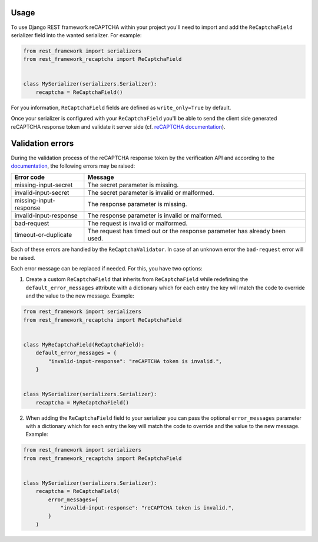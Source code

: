 Usage
=====

To use Django REST framework reCAPTCHA within your project you'll need to
import and add the ``ReCaptchaField`` serializer field into the wanted
serializer. For example:

.. code-block:: python

    from rest_framework import serializers
    from rest_framework_recaptcha import ReCaptchaField


    class MySerializer(serializers.Serializer):
        recaptcha = ReCaptchaField()

For you information, ``ReCaptchaField`` fields are defined as
``write_only=True`` by default.

Once your serializer is configured with your ``ReCaptchaField`` you'll be able to
send the client side generated reCAPTCHA response token and validate it
server side (cf. `reCAPTCHA documentation <https://developers.google.com/recaptcha/docs/verify>`_).

Validation errors
=================

During the validation process of the reCAPTCHA response token by the
verification API and according to the `documentation`_, the following errors
may be raised:

.. _documentation: https://developers.google.com/recaptcha/docs/verify#error-code-reference

======================  ==========================================================================
Error code              Message
======================  ==========================================================================
missing-input-secret    The secret parameter is missing.
invalid-input-secret    The secret parameter is invalid or malformed.
missing-input-response  The response parameter is missing.
invalid-input-response  The response parameter is invalid or malformed.
bad-request             The request is invalid or malformed.
timeout-or-duplicate    The request has timed out or the response parameter has already been used.
======================  ==========================================================================

Each of these errors are handled by the ``ReCaptchaValidator``. In case of an
unknown error the ``bad-request`` error will be raised.

Each error message can be replaced if needed. For this, you have two options:

1. Create a custom ``ReCaptchaField`` that inherits from ``ReCaptchaField``
   while redefining the ``default_error_messages`` attribute with a dictionary
   which for each entry the key will match the code to override and the value
   to the new message. Example:

.. code-block:: python

    from rest_framework import serializers
    from rest_framework_recaptcha import ReCaptchaField


    class MyReCaptchaField(ReCaptchaField):
        default_error_messages = {
            "invalid-input-response": "reCAPTCHA token is invalid.",
        }


    class MySerializer(serializers.Serializer):
        recaptcha = MyReCaptchaField()

2. When adding the ``ReCaptchaField`` field to your serializer you can pass the
   optional ``error_messages`` parameter with a dictionary which for each entry
   the key will match the code to override and the value to the new message.
   Example:

.. code-block:: python

    from rest_framework import serializers
    from rest_framework_recaptcha import ReCaptchaField


    class MySerializer(serializers.Serializer):
        recaptcha = ReCaptchaField(
            error_messages={
                "invalid-input-response": "reCAPTCHA token is invalid.",
            }
        )
